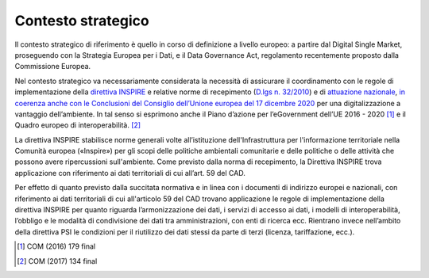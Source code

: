 .. _contesto-strategico-2:

Contesto strategico
===================

Il contesto strategico di riferimento è quello in corso di definizione a
livello europeo: a partire dal Digital Single Market, proseguendo con la
Strategia Europea per i Dati, e il Data Governance Act, regolamento
recentemente proposto dalla Commissione Europea.

Nel contesto strategico va necessariamente considerata la necessità di
assicurare il coordinamento con le regole di implementazione della
`direttiva
INSPIRE <https://www.minambiente.it/sites/default/files/archivio/allegati/Direttiva_2007_2_CE.pdf>`__
e relative norme di recepimento (\ `D.lgs n.
32/2010 <https://www.gazzettaufficiale.it/atto/serie_generale/caricaDettaglioAtto/originario?atto.dataPubblicazioneGazzetta=2010-03-09&atto.codiceRedazionale=010G0043&elenco30giorni=false>`__)
e di `attuazione
nazionale <https://www.gazzettaufficiale.it/eli/id/2016/03/26/16A02445/sg>`__,
`in coerenza anche con le Conclusioni del Consiglio dell’Unione europea
del 17 dicembre
2020 <https://data.consilium.europa.eu/doc/document/ST-14169-2020-INIT/it/pdf>`__
per una digitalizzazione a vantaggio dell’ambiente. In tal senso si
esprimono anche il Piano d’azione per l’eGovernment dell’UE 2016 -
2020 [1]_ e il Quadro europeo di interoperabilità. [2]_

La direttiva INSPIRE stabilisce norme generali volte all’istituzione
dell'Infrastruttura per l'informazione territoriale nella Comunità
europea («Inspire») per gli scopi delle politiche ambientali comunitarie
e delle politiche o delle attività che possono avere ripercussioni
sull'ambiente. Come previsto dalla norma di recepimento, la Direttiva
INSPIRE trova applicazione con riferimento ai dati territoriali di cui
all’art. 59 del CAD.

Per effetto di quanto previsto dalla succitata normativa e in linea con
i documenti di indirizzo europei e nazionali, con riferimento ai dati
territoriali di cui all'articolo 59 del CAD trovano applicazione le
regole di implementazione della direttiva INSPIRE per quanto riguarda
l’armonizzazione dei dati, i servizi di accesso ai dati, i modelli di
interoperabilità, l’obbligo e le modalità di condivisione dei dati tra
amministrazioni, con enti di ricerca ecc. Rientrano invece nell’ambito
della direttiva PSI le condizioni per il riutilizzo dei dati stessi da
parte di terzi (licenza, tariffazione, ecc.).

.. [1]
   COM (2016) 179 final

.. [2]
   COM (2017) 134 final
